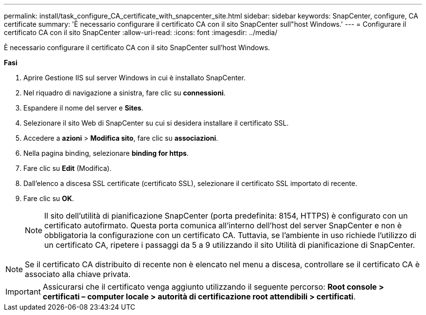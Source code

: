 ---
permalink: install/task_configure_CA_certificate_with_snapcenter_site.html 
sidebar: sidebar 
keywords: SnapCenter, configure, CA certificate 
summary: 'È necessario configurare il certificato CA con il sito SnapCenter sull"host Windows.' 
---
= Configurare il certificato CA con il sito SnapCenter
:allow-uri-read: 
:icons: font
:imagesdir: ../media/


[role="lead"]
È necessario configurare il certificato CA con il sito SnapCenter sull'host Windows.

*Fasi*

. Aprire Gestione IIS sul server Windows in cui è installato SnapCenter.
. Nel riquadro di navigazione a sinistra, fare clic su *connessioni*.
. Espandere il nome del server e *Sites*.
. Selezionare il sito Web di SnapCenter su cui si desidera installare il certificato SSL.
. Accedere a *azioni* > *Modifica sito*, fare clic su *associazioni*.
. Nella pagina binding, selezionare *binding for https*.
. Fare clic su *Edit* (Modifica).
. Dall'elenco a discesa SSL certificate (certificato SSL), selezionare il certificato SSL importato di recente.
. Fare clic su *OK*.
+

NOTE: Il sito dell'utilità di pianificazione SnapCenter (porta predefinita: 8154, HTTPS) è configurato con un certificato autofirmato. Questa porta comunica all'interno dell'host del server SnapCenter e non è obbligatoria la configurazione con un certificato CA. Tuttavia, se l'ambiente in uso richiede l'utilizzo di un certificato CA, ripetere i passaggi da 5 a 9 utilizzando il sito Utilità di pianificazione di SnapCenter.




NOTE: Se il certificato CA distribuito di recente non è elencato nel menu a discesa, controllare se il certificato CA è associato alla chiave privata.


IMPORTANT: Assicurarsi che il certificato venga aggiunto utilizzando il seguente percorso: *Root console > certificati – computer locale > autorità di certificazione root attendibili > certificati*.
